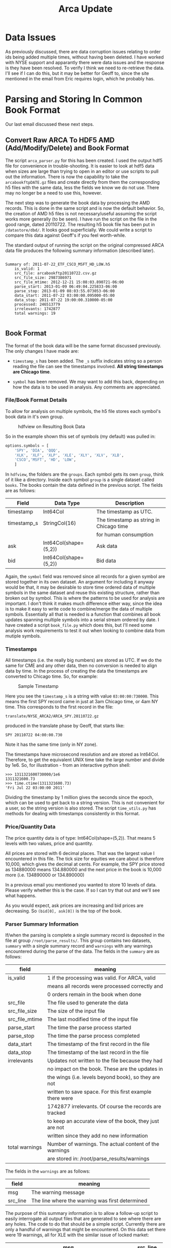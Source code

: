 #+TITLE: Arca Update
#+OPTIONS: toc:nil
#+OPTIONS: ^:{}
#+LaTeX_HEADER: \usepackage{listings}
#+LaTeX_HEADER:\usepackage[margin=0.5in]{geometry}
#+LaTeX_HEADER: \usepackage{mempatch}
#+LaTeX_HEADER: \usepackage{color}
#+LaTeX_HEADER: \lstset{frame=shadowbox, rulesepcolor=\color{blue}}
#+LaTeX_HEADER: \definecolor{bluekeywords}{rgb}{0.13,0.13,1}
#+LaTeX_HEADER: \definecolor{greencomments}{rgb}{0,0.5,0}
#+LaTeX_HEADER: \definecolor{redstrings}{rgb}{0.9,0,0}
#+LaTeX_HEADER: \definecolor{bgcol}{rgb}{0.98,0.98,0.98}
#+LaTeX_HEADER: \lstdefinelanguage{D} {morekeywords={abstract,alias,align,asm,assert,auto,body,bool,break,byte,case,cast,catch,cdouble,cent,cfloat,char,class,const,continue,creal,dchar,debug,default,delegate,delete,deprecated,do,double,else,enum,export,extern,false,final,finally,float,for,foreach,foreach_reverse,function,goto,idouble,if,ifloat,immutable,import,in,inout,int,interface,invariant,ireal,is,lazy,long,macro,mixin,module,new,nothrow,null,out,override,package,pragma,private,protected,public,pure,real,ref,return,scope,shared,short,static,struct,super,switch,synchronized,template,this,throw,true,try,typedef,typeid,typeof,ubyte,ucent,uint,ulong,union,unittest,ushort,version,void,volatile,wchar,while,with,__FILE__,__LINE__,__gshared,__thread,__traits}, sensitive=false,morecomment=[l]{//},morecomment=[s]{/*}{*/},morestring=[b]", morestring=[d]', alsoletter={.}}
#+LaTeX_HEADER: \lstset{morekeywords={class,private,public,protected,import,assert},basicstyle=\footnotesize\ttfamily,showspaces=false,showtabs=false,,breaklines=true,showstringspaces=false,breakatwhitespace=true,commentstyle=\color{greencomments},keywordstyle=\color{bluekeywords},stringstyle=\color{redstrings},backgroundcolor=\color{bgcol}}

* Data Issues

  As previously discussed, there are data corruption issues relating
  to order ids being added multiple times, without having been
  deleted. I have worked with NYSE support and apparantly there were
  data issues and the response is they have been resolved. To verify I
  think we need to re-retrieve the data. I'll see if I can do this,
  but it may be better for Geoff to, since the site mentioned in the
  email from Eric requires login, which he probably has.

* Parsing and Storing In Common Book Format
  
  Our last email discussed these next steps.

** Convert Raw ARCA To HDF5 AMD (Add/Modify/Delete) and Book Format

   The script =arca_parser.py= for this has been created. I used the
   output hdf5 file for convenience in trouble-shooting. It is easier
   to look at hdf5 data when sizes are large than trying to open in an
   editor or use scripts to pull out the information. There is now the
   capability to take the =arcabookftpDATE.gz= files and create
   directly from them the corresponding h5 files with the same data,
   less the fields we know we do not use. There may no longer be a
   need to use this, however.

   The next step was to generate the book data by processing the AMD
   records. This is done in the same script and is now the default
   behavior. So, the creation of AMD h5 files is not necessary/useful
   assuming the script works more generally (to be seen). I have run
   the script on the file in the good range, dated 20110722. The
   resulting h5 book file has been put in =/datastore/dbd/=. It looks
   good superficially. We could write a script to compare this data
   against Geoff's if you feel worth-while.

   The standard output of running the script on the original
   compressed ARCA data file produces the following summary
   information (described later).

#+BEGIN_EXAMPLE

Summary of: 2011-07-22_ETF_CSCO_MSFT_HD_LOW.h5
	is_valid: 1
	src_file: arcabookftp20110722.csv.gz
	src_file_size: 2987386971
	src_file_mtime: 2012-12-21 15:08:03.890721-06:00
	parse_start: 2013-01-09 06:49:04.225833-06:00
	parse_stop: 2013-01-09 08:03:55.073053-06:00
	data_start: 2011-07-22 03:00:00.095000-05:00
	data_stop: 2011-07-22 19:00:00.310000-05:00
	processed: 246513779
	irrelevants: 1742877
	total warnings: 19

#+END_EXAMPLE

** Book Format

   The format of the book data will be the same format discussed
   previously. The only changes I have made are:

   - =timestamp_s= has been added. The =_s= suffix indicates string so
     a person reading the file can see the timestamps involved. *All
     string timestamps are Chicago time*.

   -  =symbol= has been removed. We may want to add this back,
      depending on how the data is to be used in analysis. Any
      comments are appreciated.

*** File/Book Format Details 

    To allow for analysis on multiple symbols, the h5 file stores each
    symbol's book data in it's own group.

#+CAPTION: hdfview on Resulting Book Data
#+LABEL:      fig:GOO
#+ATTR_LaTeX: width=.78\textwidth
[[./update_200130109_images/hdfview_1.png]]

    So in the example shown this set of symbols (my default) was
    pulled in:

#+BEGIN_SRC python
        options.symbols = [ 
            'SPY', 'DIA', 'QQQ', 
            'XLK', 'XLF', 'XLP', 'XLE', 'XLY', 'XLV', 'XLB',
            'CSCO','MSFT', 'HD', 'LOW',
            ]
#+END_SRC

    In =hdfview=, the folders are the =groups=. Each symbol gets its
    own =group=, think of it like a directory. Inside each symbol
    =group= is a single dataset called =books=. The books contain the
    data defined in the previous script. The fields are as follows:

    | Field       | Data Type             | Description                             |
    |-------------+-----------------------+-----------------------------------------|
    | timestamp   | Int64Col              | The timestamp as UTC.                   |
    | timestamp_s | StringCol(16)         | The timestamp as string in Chicago time |
    |             |                       | for human consumption                   |
    | ask         | Int64Col(shape=(5,2)) | Ask data                                |
    | bid         | Int64Col(shape=(5,2)) | Bid data                                | 


    Again, the =symbol= field was removed since all records for a
    given symbol are stored together in its own dataset. An argument
    for including it anyway would be that, it may be desirable to
    store time ordered data of multiple symbols in the same dataset
    and reuse this existing structure, rather than broken out by
    symbol. This is where the patterns to be used for analysis are
    important. I don't think it makes much difference either way,
    since the idea is to make it easy to write code to combine/merge
    the data of multiple symbols. Essentially all that is needed is a
    function that combines all book updates spanning multiple symbols
    into a serial stream ordered by date. I have created a script
    =book_file.py= which does this, but I'll need some analysis work
    requirements to test it out when looking to combine data from
    mutiple symbols.

*** Timestamps
      All timestamps (i.e. the really big numbers) are stored as
      UTC. If we do the same for CME and any other data, then no
      conversion is needed to align data by time. In the process of
      creating the data the timestamps are converted to Chicago
      time. So, for example:

#+CAPTION: Sample Timestamp
#+ATTR_LaTeX: width=.78\textwidth
[[./update_200130109_images/hdfview_2.png]]

      Here you see the =timestamp_s= is a string with value
      =03:00:00:730000=. This means the first SPY record came in just
      at 3am Chicago time, or 4am NY time. This corresponds to the
      first record in the file:

      =translate/NYSE_ARCA2/ARCA_SPY.20110722.gz= 
 
      produced in the translate phase by Geoff, that starts like:

      =SPY 20110722 04:00:00.730=

      Note it has the same time (only in NY zone).

      The timestamps have microsecond resolution and are stored as
      Int64Col. Therefore, to get the equivalent UNIX time take the
      large number and divide by 1e6. So, for illustration - from an
      interactive python shell:

#+BEGIN_EXAMPLE
>>> 1311321600730000/1e6
1311321600.73
>>> time.ctime(1311321600.73)
'Fri Jul 22 03:00:00 2011'
#+END_EXAMPLE
  
      Dividing the timestamp by 1 million gives the seconds since the
      epoch, which can be used to get back to a string version. This
      is not convenient for a user, so the string version is also
      stored. The script =time_utils.py= has methods for dealing with
      timestamps consistently in this format.

*** Price/Quantity Data
    
    The price quantity data is of type: Int64Col(shape=(5,2)). That
    means 5 levels with two values, price and quantity.

    All prices are stored with 6 decimal places. That was the largest
    value I encountered in this file. The tick size for equities we
    care about is therefore 10,000, which gives the decimal at
    cents. For example, the SPY price stored as 134880000 means
    134.880000 and the next price in the book is 10,000 more
    (i.e. 134890000 or 134.890000)

    In a previous email you mentioned you wanted to store 10 levels of
    data. Please verify whether this is the case. If so I can try that
    out and we'll see what happens.

    As you would expect, ask prices are increasing and bid prices are
    decreasing. So =(bid[0], ask[0])= is the top of the book.

*** Parser Summary Information

    If/when the parsing is complete a single summary record is
    deposited in the file at group =/root/parse_results/=. This group
    contains two datasets, =summary= with a single summary record and
    =warnings= with any warnings encountered during the parse of the
    data. The fields in the =summary= are as follows:

    | field          | meaning                                                  |
    |----------------+----------------------------------------------------------|
    | is_valid       | 1 if the processing was valid. For ARCA, valid           |
    |                | means all records were processed correctly and           |
    |                | 0 orders remain in the book when done                    |
    | src_file       | The file used to generate the data                       |
    | src_file_size  | The size of the input file                               |
    | src_file_mtime | The last modified time of the input file                 |
    | parse_start    | The time the parse process started                       |
    | parse_stop     | The time the parse process completed                     |
    | data_start     | The timestamp of the first record in the file            |
    | data_stop      | The timestamp of the last record in the file             |
    | irrelevants    | Updates not written to the file because they had         |
    |                | no impact on the book. These are the updates in          |
    |                | the wings (i.e. levels beyond book), so they are not     |
    |                | written to save space. For this first example there were |
    |                | 1742877 irrelevants. Of course the records are tracked   |
    |                | to keep an accurate view of the book, they just are not  |
    |                | written since they add no new information                |
    | total warnings | Number of warnings. The actual content of the warnings   |
    |                | are stored in: /root/parse_results/warnings              |

    The fields in the =warnings= are as follows:
    | field    | meaning                                         |
    |----------+-------------------------------------------------|
    | msg      | The warning message                             |
    | src_line | The line where the warning was first determined |

    The purpose of this summary information is to allow a follow-up
    script to easily interrogate all output files that are generated
    to see where there are any holes. The code to do that should be a
    simple script. Currently there are only a handful of warnings that
    might be encountered. On this data set there were 19 warnings, all
    for XLE with the similar issue of locked market:

    | msg                                          | src_line |
    |----------------------------------------------+----------|
    | XLE: Locked :Market XLE:(79080000, 79080000) | 76155703 |


* Next Steps

   - You guys, John, Eric and Geoff review this and the see if you can
     open the file using hdfview and get a sense of if it works.
   - John, as with the book.h5 file, see if you can open this file and
     read in the data in matlab. This will be a much better test -
     since it is a big file with loads of data. Also, one change since
     you tried this on book.h5 is that I added in compression which
     made a huge difference in space as well as speed. hdfview had no
     problems and I anticipate matlab will not as well. Let me know.
   - Decide if you want 10 levels or just the current of 5.
   - Get again from ARCA the data that was bogus.
   - If this approach sounds good, we run the script on all compressed
     ARCA files to create the hdf5 data repository.
   - When done, run a script to report on the success of each run as
     well as any warnings.
   - After that move on to CME if desired and then NASDAQ.

   Hopefully, Geoff will approve of this format and general approach
   and if it makes sense take steps to move in that direction. If so,
   I would be glad to discuss the benefits of Python/hdf5 and help him
   in any way come up to speed. 
